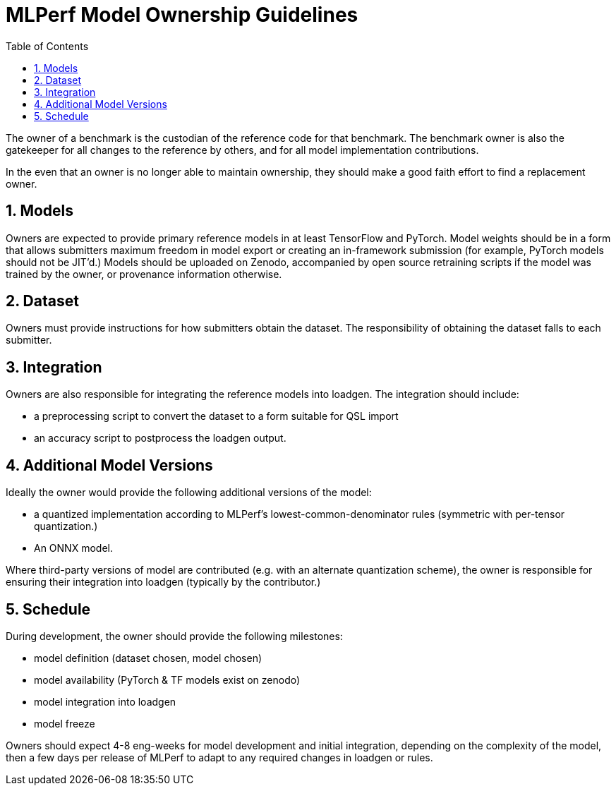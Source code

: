 :toc:
:toclevels: 4

:sectnums:

= MLPerf Model Ownership Guidelines

The owner of a benchmark is the custodian of the reference code for that benchmark. The benchmark owner is also the gatekeeper for all changes to the reference by others, and for all model implementation contributions. 

In the even that an owner is no longer able to maintain ownership, they should make a good faith effort to find a replacement owner.

== Models

Owners are expected to provide primary reference models in at least TensorFlow and PyTorch. Model weights should be in a form that allows submitters maximum freedom in model export or creating an in-framework submission (for example, PyTorch models should not be JIT'd.) Models should be uploaded on Zenodo, accompanied by open source retraining scripts if the model was trained by the owner, or provenance information otherwise.

== Dataset

Owners must provide instructions for how submitters obtain the dataset. The responsibility of obtaining the dataset falls to each submitter.

== Integration

Owners are also responsible for integrating the reference models into loadgen. The integration should include:

* a preprocessing script to convert the dataset to a form suitable for QSL import
* an accuracy script to postprocess the loadgen output.

== Additional Model Versions

Ideally the owner would provide the following additional versions of the model:

* a quantized implementation according to MLPerf’s lowest-common-denominator rules (symmetric with per-tensor quantization.)
* An ONNX model.

Where third-party versions of model are contributed (e.g. with an alternate quantization scheme), the owner is responsible for ensuring their integration into loadgen (typically by the contributor.)

== Schedule
During development, the owner should provide the following milestones:

* model definition (dataset chosen, model chosen)
* model availability (PyTorch & TF models exist on zenodo)
* model integration into loadgen
* model freeze

Owners should expect 4-8 eng-weeks for model development and initial integration, depending on the complexity of the model, then a few days per release of MLPerf to adapt to any required changes in loadgen or rules.
